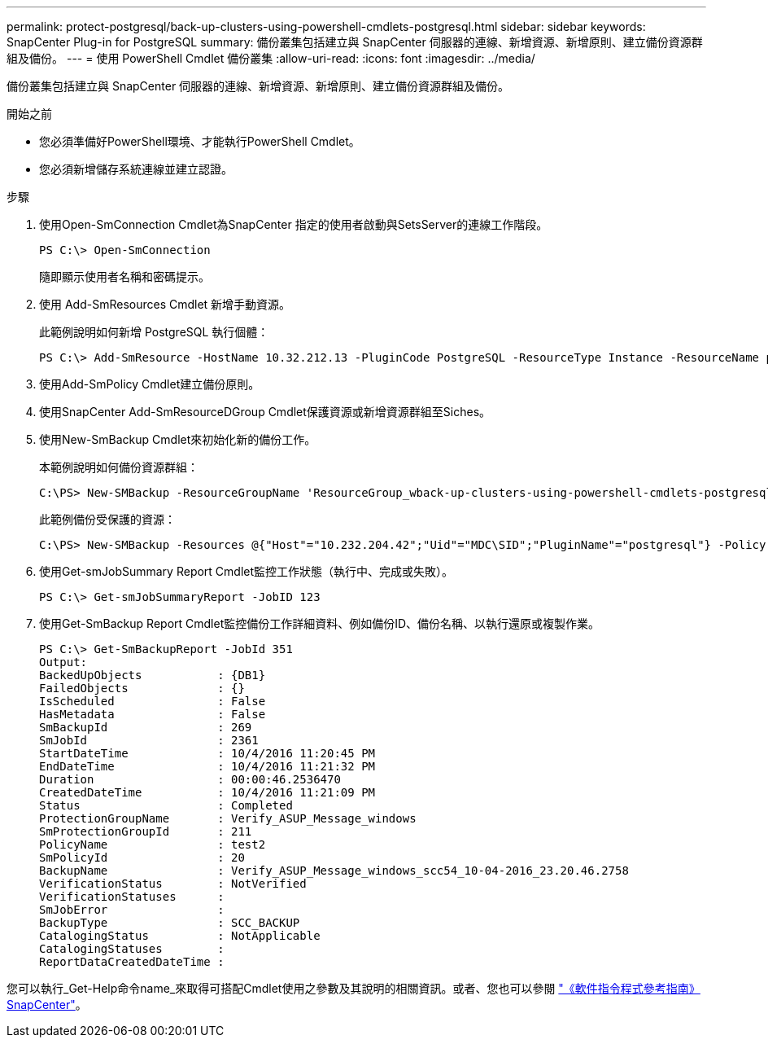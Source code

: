---
permalink: protect-postgresql/back-up-clusters-using-powershell-cmdlets-postgresql.html 
sidebar: sidebar 
keywords: SnapCenter Plug-in for PostgreSQL 
summary: 備份叢集包括建立與 SnapCenter 伺服器的連線、新增資源、新增原則、建立備份資源群組及備份。 
---
= 使用 PowerShell Cmdlet 備份叢集
:allow-uri-read: 
:icons: font
:imagesdir: ../media/


[role="lead"]
備份叢集包括建立與 SnapCenter 伺服器的連線、新增資源、新增原則、建立備份資源群組及備份。

.開始之前
* 您必須準備好PowerShell環境、才能執行PowerShell Cmdlet。
* 您必須新增儲存系統連線並建立認證。


.步驟
. 使用Open-SmConnection Cmdlet為SnapCenter 指定的使用者啟動與SetsServer的連線工作階段。
+
[listing]
----
PS C:\> Open-SmConnection
----
+
隨即顯示使用者名稱和密碼提示。

. 使用 Add-SmResources Cmdlet 新增手動資源。
+
此範例說明如何新增 PostgreSQL 執行個體：

+
[listing]
----
PS C:\> Add-SmResource -HostName 10.32.212.13 -PluginCode PostgreSQL -ResourceType Instance -ResourceName postgresqlinst1 -StorageFootPrint (@{"VolumeName"="winpostgresql01_data01";"LUNName"="winpostgresql01_data01";"StorageSystem"="scsnfssvm"}) -MountPoints "D:\"
----
. 使用Add-SmPolicy Cmdlet建立備份原則。
. 使用SnapCenter Add-SmResourceDGroup Cmdlet保護資源或新增資源群組至Siches。
. 使用New-SmBackup Cmdlet來初始化新的備份工作。
+
本範例說明如何備份資源群組：

+
[listing]
----
C:\PS> New-SMBackup -ResourceGroupName 'ResourceGroup_wback-up-clusters-using-powershell-cmdlets-postgresql.adocith_Resources'  -Policy postgresql_policy1
----
+
此範例備份受保護的資源：

+
[listing]
----
C:\PS> New-SMBackup -Resources @{"Host"="10.232.204.42";"Uid"="MDC\SID";"PluginName"="postgresql"} -Policy postgresql_policy2
----
. 使用Get-smJobSummary Report Cmdlet監控工作狀態（執行中、完成或失敗）。
+
[listing]
----
PS C:\> Get-smJobSummaryReport -JobID 123
----
. 使用Get-SmBackup Report Cmdlet監控備份工作詳細資料、例如備份ID、備份名稱、以執行還原或複製作業。
+
[listing]
----
PS C:\> Get-SmBackupReport -JobId 351
Output:
BackedUpObjects           : {DB1}
FailedObjects             : {}
IsScheduled               : False
HasMetadata               : False
SmBackupId                : 269
SmJobId                   : 2361
StartDateTime             : 10/4/2016 11:20:45 PM
EndDateTime               : 10/4/2016 11:21:32 PM
Duration                  : 00:00:46.2536470
CreatedDateTime           : 10/4/2016 11:21:09 PM
Status                    : Completed
ProtectionGroupName       : Verify_ASUP_Message_windows
SmProtectionGroupId       : 211
PolicyName                : test2
SmPolicyId                : 20
BackupName                : Verify_ASUP_Message_windows_scc54_10-04-2016_23.20.46.2758
VerificationStatus        : NotVerified
VerificationStatuses      :
SmJobError                :
BackupType                : SCC_BACKUP
CatalogingStatus          : NotApplicable
CatalogingStatuses        :
ReportDataCreatedDateTime :
----


您可以執行_Get-Help命令name_來取得可搭配Cmdlet使用之參數及其說明的相關資訊。或者、您也可以參閱 https://docs.netapp.com/us-en/snapcenter-cmdlets/index.html["《軟件指令程式參考指南》SnapCenter"^]。
